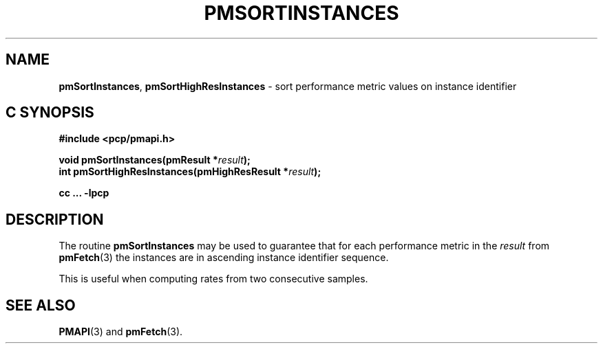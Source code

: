 '\"macro stdmacro
.\"
.\" Copyright (c) 2022 Red Hat.  All Rights Reserved.
.\" Copyright (c) 2000-2004 Silicon Graphics, Inc.  All Rights Reserved.
.\"
.\" This program is free software; you can redistribute it and/or modify it
.\" under the terms of the GNU General Public License as published by the
.\" Free Software Foundation; either version 2 of the License, or (at your
.\" option) any later version.
.\"
.\" This program is distributed in the hope that it will be useful, but
.\" WITHOUT ANY WARRANTY; without even the implied warranty of MERCHANTABILITY
.\" or FITNESS FOR A PARTICULAR PURPOSE.  See the GNU General Public License
.\" for more details.
.\"
.\"
.TH PMSORTINSTANCES 3 "PCP" "Performance Co-Pilot"
.SH NAME
\f3pmSortInstances\f1,
\f3pmSortHighResInstances\f1 \- sort performance metric values on instance identifier
.SH "C SYNOPSIS"
.ft 3
.ad l
.hy 0
#include <pcp/pmapi.h>
.sp
void pmSortInstances(pmResult *\fIresult\fP);
.br
int pmSortHighResInstances(pmHighResResult *\fIresult\fP);
.sp
cc ... \-lpcp
.hy
.ad
.ft 1
.SH DESCRIPTION
.de CR
.ie t \f(CR\\$1\f1\\$2
.el \fI\\$1\f1\\$2
..
The routine
.B pmSortInstances
may be used to guarantee that for each performance metric in the
.I result
from
.BR pmFetch (3)
the instances are in ascending instance identifier sequence.
.PP
This is useful when computing rates from two consecutive samples.
.SH SEE ALSO
.BR PMAPI (3)
and
.BR pmFetch (3).
